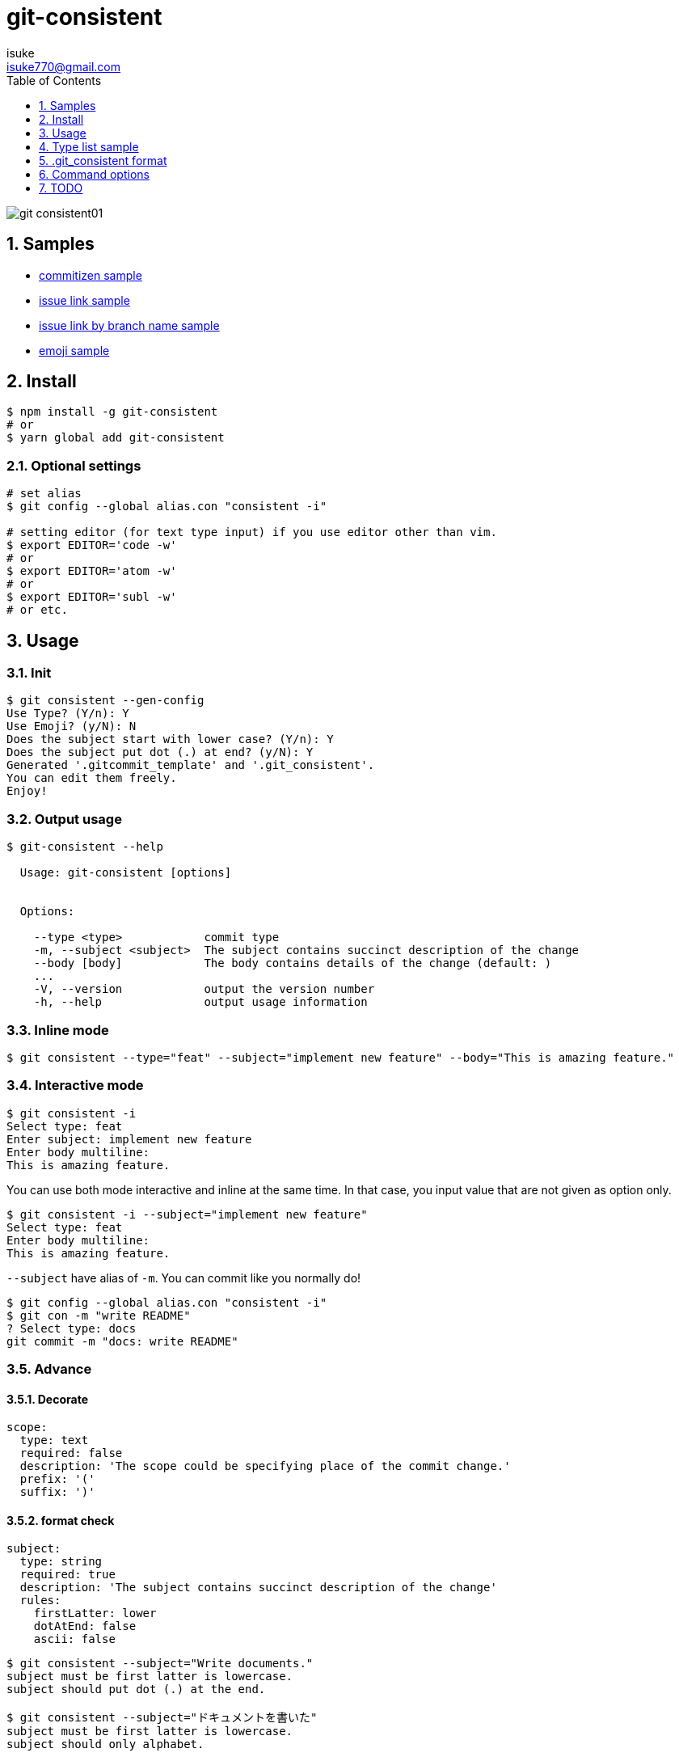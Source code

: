 :chapter-label:
:icons: font
:lang: en
:sectanchors:
:sectnums:
:sectnumlevels: 3
:source-highlighter: highlightjs
:toc:
:toclevels: 1

:author: isuke
:email: isuke770@gmail.com

= git-consistent

image:https://raw.githubusercontent.com/isuke/git-consistent/images/git-consistent01.gif[]

== Samples

* link:https://gist.github.com/isuke/183057f709b14b997772ffee0a226e66[commitizen sample]
* link:https://gist.github.com/isuke/1cc2931e30b4d59b2b623741ebff242b[issue link sample]
* link:https://gist.github.com/isuke/03d83037f13a671d0f0a0af5d76496f8[issue link by branch name sample]
* link:https://gist.github.com/isuke/fade15cf04b9e172ee76c2784119b44e[emoji sample]

== Install

----
$ npm install -g git-consistent
# or
$ yarn global add git-consistent
----

=== Optional settings

----
# set alias
$ git config --global alias.con "consistent -i"

# setting editor (for text type input) if you use editor other than vim.
$ export EDITOR='code -w'
# or
$ export EDITOR='atom -w'
# or
$ export EDITOR='subl -w'
# or etc.
----

== Usage

=== Init

[source,shell]
----
$ git consistent --gen-config
Use Type? (Y/n): Y
Use Emoji? (y/N): N
Does the subject start with lower case? (Y/n): Y
Does the subject put dot (.) at end? (y/N): Y
Generated '.gitcommit_template' and '.git_consistent'.
You can edit them freely.
Enjoy!
----

=== Output usage

[source,shell]
----
$ git-consistent --help

  Usage: git-consistent [options]


  Options:

    --type <type>            commit type
    -m, --subject <subject>  The subject contains succinct description of the change
    --body [body]            The body contains details of the change (default: )
    ...
    -V, --version            output the version number
    -h, --help               output usage information
----

=== Inline mode

[source,shell]
----
$ git consistent --type="feat" --subject="implement new feature" --body="This is amazing feature."
----

=== Interactive mode

[source,shell]
----
$ git consistent -i
Select type: feat
Enter subject: implement new feature
Enter body multiline:
This is amazing feature.
----

You can use both mode interactive and inline at the same time.
In that case, you input value that are not given as option only.

[source,shell]
----
$ git consistent -i --subject="implement new feature"
Select type: feat
Enter body multiline:
This is amazing feature.
----

`--subject` have alias of `-m`.
You can commit like you normally do!

[source,shell]
----
$ git config --global alias.con "consistent -i"
$ git con -m "write README"
? Select type: docs
git commit -m "docs: write README"
----

=== Advance
==== Decorate

[source,yaml]
----
scope:
  type: text
  required: false
  description: 'The scope could be specifying place of the commit change.'
  prefix: '('
  suffix: ')'
----

==== format check

[source,yaml]
----
subject:
  type: string
  required: true
  description: 'The subject contains succinct description of the change'
  rules:
    firstLatter: lower
    dotAtEnd: false
    ascii: false
----

[source,shell]
----
$ git consistent --subject="Write documents."
subject must be first latter is lowercase.
subject should put dot (.) at the end.

$ git consistent --subject="ドキュメントを書いた"
subject must be first latter is lowercase.
subject should only alphabet.
----

==== variables

----
<githubIssueNum> <subject>

<githubIssueUrl>
<body>
----

[source,yaml]
----
githubIssueNum:
  type: string
  required: false
  description: 'github issue number'
  prefix: 'fix #'
subject:
  type: string
  required: true
  description: 'The subject contains succinct description of the change'
githubIssueUrl:
  type: variable
  origin: githubIssueNum
  description: 'github issue url'
  prefix: 'https://github.com/isuke/git-consistent/issues/'
body:
  type: text
  default: ''
  required: false
  description: 'The body contains details of the change'
----

[source,shell]
----
$ git consistent -i --subject="test" --body="This is test."
Enter githubIssueNum: 12

$ git log -n 1
commit a9d6457f3674c8620fbe72c769cee09ba5459f02
Author: isuke <isuke770@gmail.com>
Date:   Sat Feb 10 17:40:33 2018 +0900

    fix #12 test

    https://github.com/isuke/git-consistent/issues/12
    This is test.
----

==== branch

----
<subject>

<issueLink><body>
----

[source,yaml]
----
...
issueLink:
  type: branch
  required: false
  description: 'Github issue link'
  regExp: 'issue([0-9]+)'
  prefix: 'https://github.com/you/repository/issues/'
  suffix: "\n"
...
----

[source,shell]
----
$ git branch
* issue123_hoge
  master

$ git consistent -i --subject="test" --body="This is test."

$ git log -n 1
commit a9d6457f3674c8620fbe72c769cee09ba5459f02
Author: isuke <isuke770@gmail.com>
Date:   Sat Feb 10 17:40:33 2018 +0900

    test

    https://github.com/you/repository/issues/123
    This is test.
----


==== spell check

With `-t` option.

[source,shell]
----
$ git consistent -t --type="feat" --scope="" --subject="this is some text we want to ceck for typos"
git commit -m "feat: this is some text we want to ceck for typos"
Is 'ceck' misspelled? Did you mean that? 'check', 'ceca', 'neck', 'cock', 'deck', 'peck', 'heck', 'beck', 'Peck', 'Beck', 'Keck'
----

==== emoji

[source,yml]
----
emoji:
  type: enum
  required: true
  description: 'commit type'
  values:
    -
      name: ':heavy_plus_sign:'
      description: 'when implementing function'
    -
      name: ':sunny:'
      description: 'when fixing a bug'
    -
      name: ':art:'
      description: 'when refactoring'
----

image:https://raw.githubusercontent.com/isuke/git-consistent/images/git-consistent02_emoji.png[]

==== git-duet

Run https://github.com/git-duet/git-duet[git-duet] mode when with `-d` option.

[source,shell]
----
$ git consistent -d --type="feat" --subject="duet test" --body=""

$ git log -n 1
Author: isuke <isuke770@gmail.com>
Date:   Sat Feb 10 15:13:40 2018 +0900

    feat: duet test

    Signed-off-by: foo <foo@example.con>
----

== Type list sample

link:https://github.com/isuke/git-consistent/blob/master/sample_type_list.adoc[sample type list]

== .git_consistent format

----
<term>:
  <option key>: <option value>
  <option key>: <option value>
  <option key>: <option value>
<term>:
  <option key>: <option value>
  <option key>: <option value>
  <option key>: <option value>
<term>:
  <option key>: <option value>
  <option key>: <option value>
  <option key>: <option value>
----

[cols="1,1,2", options="header"]
|===
| key
| description
| value

| term
| .gitcommit_template's term
| string

| option key
| term's options
| `type`, `required`, `description`, `values`, `prefix`, `suffix`, `rules`

| `type`
| term's input type
| `enum`, `string`, `text`, `variable`, `branch`

| `required`
| required?
| boolean

| `description`
| term's description
| string

| `values`
| enum's values
| Array

| `prefix`
| a decoration to be attached before the input value
| string

| `suffix`
| a decoration to be attached after the input value
| string

| `regExp`
| (`type: branch` only) regular expression for extracting values from branch names
| string

| `regExpMatchNum`
| (`type: branch` only) number of values to retrieve from the match specified by `regExp`
| string

| `regExpFlag`
| (`type: branch` only) `regExp`'s falg
| `i`

| `rules`
| input value format rules
| Object

| rule key
| rule's type
| `firstLatter`, `dotAtEnd`, `ascii`, `numberOnly`

| `firstLatter`
| upper case or lower case about input value's first latter
| `upper`, `lower`

| `dotAtEnd`
| need dot (`.`) input value's last
| boolean

| `nonAscii`
| Use not ascii symbols
| boolean

| `numberOnly`
| number only?
| boolean
|===

== Command options

[cols="1,1", options="header"]
|===
| Option
| Description

| `-d, --duet`
| run git-duet mode

| `-D, --dry-run`
| run dry-run mode

| `-i, --interactive`
| run interactive mode

| `-S, --silent`
| don't show commit command

| `-t, --typo-check`
| check spell

| `-V, --version`
| output the version number
|===

---

== TODO
=== Feature
==== prompt history

==== rule of 'regExp'

[source,yaml]
----
subject:
  type: string
  required: true
  description: 'The subject contains succinct description of the change'
  rules:
    regExp: '(fix|add|make|remove|rename)\s'
    regExpFlag: 'i'
----

[source,shell]
----
$ git consistent --subject="Fix typo"

$ git consistent --subject="fix typo"

$ git consistent --subject="rename typo"
subject must match /(fix|add|make|remove|rename)\s/i.
----

=== Develop
==== test

[source,shell]
----
$ yarn run test
----
